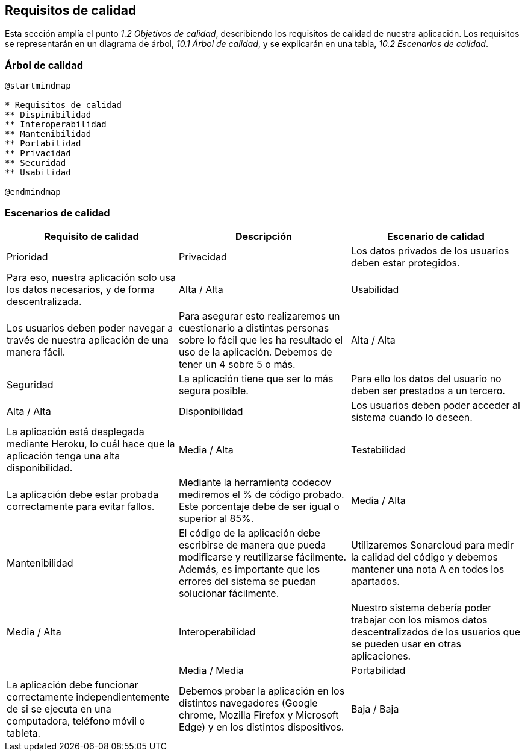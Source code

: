 [[section-quality-scenarios]]
== Requisitos de calidad

Esta sección amplía el punto __1.2 Objetivos de calidad__, describiendo los requisitos de calidad de nuestra aplicación.
Los requisitos se representarán en un diagrama de árbol, __10.1 Árbol de calidad__, y se explicarán en una tabla, __10.2 Escenarios de calidad__.

=== Árbol de calidad

[plantuml,calidad,png]
----
@startmindmap

* Requisitos de calidad
** Dispinibilidad
** Interoperabilidad
** Mantenibilidad
** Portabilidad
** Privacidad
** Securidad
** Usabilidad

@endmindmap
----
=== Escenarios de calidad

[%header, cols=3]
|===
|Requisito de calidad
|Descripción
|Escenario de calidad
|Prioridad

|Privacidad
|Los datos privados de los usuarios deben estar protegidos.
|Para eso, nuestra aplicación solo usa los datos necesarios, y de forma descentralizada.
|Alta / Alta

|Usabilidad
|Los usuarios deben poder navegar a través de nuestra aplicación de una manera fácil.
|Para asegurar esto realizaremos un cuestionario a distintas personas sobre lo fácil que les ha resultado el uso de la aplicación. Debemos de tener un 4 sobre 5 o más.
|Alta / Alta

|Seguridad
|La aplicación tiene que ser lo más segura posible. 
|Para ello los datos del usuario no deben ser prestados a un tercero.
|Alta / Alta

|Disponibilidad
|Los usuarios deben poder acceder al sistema cuando lo deseen.
|La aplicación está desplegada mediante Heroku, lo cuál hace que la aplicación tenga una alta disponibilidad.
|Media / Alta

|Testabilidad
|La aplicación debe estar probada correctamente para evitar fallos.
|Mediante la herramienta codecov mediremos el % de código probado. Este porcentaje debe de ser igual o superior al 85%. 
|Media / Alta

|Mantenibilidad
|El código de la aplicación debe escribirse de manera que pueda modificarse y reutilizarse fácilmente. Además, es importante que los errores del sistema se puedan solucionar fácilmente.
|Utilizaremos Sonarcloud para medir la calidad del código y debemos mantener una nota A en todos los apartados.
|Media / Alta

|Interoperabilidad
|Nuestro sistema debería poder trabajar con los mismos datos descentralizados de los usuarios que se pueden usar en otras aplicaciones.
|
|Media / Media

|Portabilidad
|La aplicación debe funcionar correctamente independientemente de si se ejecuta en una computadora, teléfono móvil o tableta.
|Debemos probar la aplicación en los distintos navegadores (Google chrome, Mozilla Firefox y Microsoft Edge) y en los distintos dispositivos.
|Baja / Baja

|===

